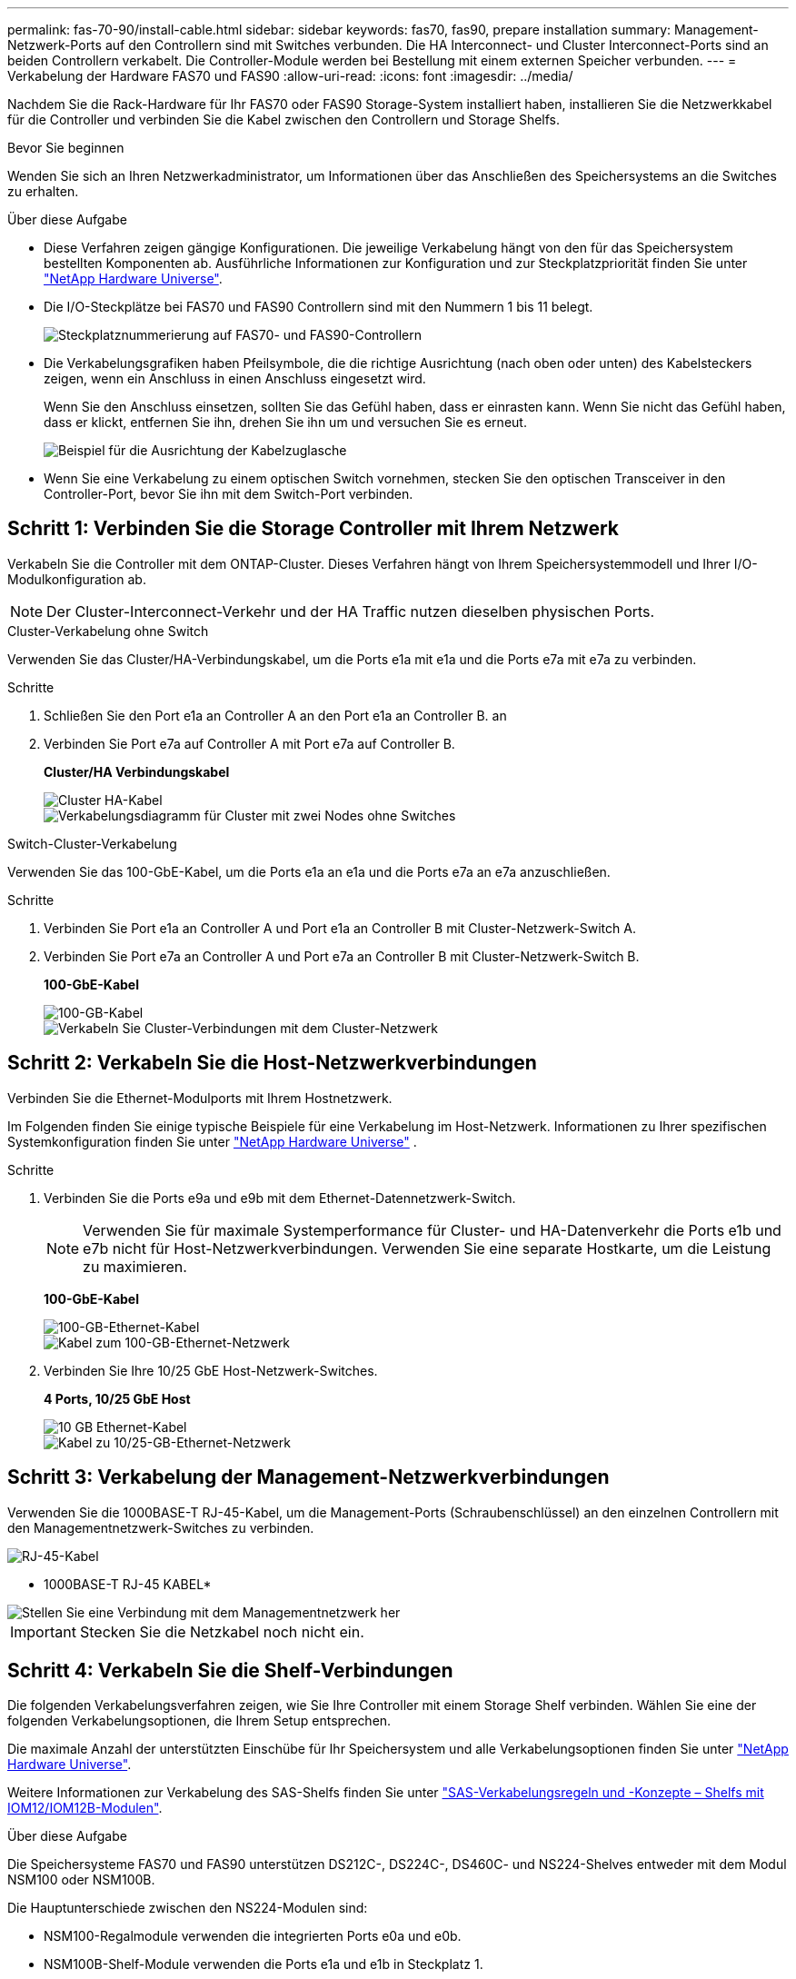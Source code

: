 ---
permalink: fas-70-90/install-cable.html 
sidebar: sidebar 
keywords: fas70, fas90, prepare installation 
summary: Management-Netzwerk-Ports auf den Controllern sind mit Switches verbunden. Die HA Interconnect- und Cluster Interconnect-Ports sind an beiden Controllern verkabelt. Die Controller-Module werden bei Bestellung mit einem externen Speicher verbunden. 
---
= Verkabelung der Hardware FAS70 und FAS90
:allow-uri-read: 
:icons: font
:imagesdir: ../media/


[role="lead"]
Nachdem Sie die Rack-Hardware für Ihr FAS70 oder FAS90 Storage-System installiert haben, installieren Sie die Netzwerkkabel für die Controller und verbinden Sie die Kabel zwischen den Controllern und Storage Shelfs.

.Bevor Sie beginnen
Wenden Sie sich an Ihren Netzwerkadministrator, um Informationen über das Anschließen des Speichersystems an die Switches zu erhalten.

.Über diese Aufgabe
* Diese Verfahren zeigen gängige Konfigurationen. Die jeweilige Verkabelung hängt von den für das Speichersystem bestellten Komponenten ab. Ausführliche Informationen zur Konfiguration und zur Steckplatzpriorität finden Sie unter link:https://hwu.netapp.com["NetApp Hardware Universe"^].
* Die I/O-Steckplätze bei FAS70 und FAS90 Controllern sind mit den Nummern 1 bis 11 belegt.
+
image::../media/drw_a1K_back_slots_labeled_ieops-2162.svg[Steckplatznummerierung auf FAS70- und FAS90-Controllern]

* Die Verkabelungsgrafiken haben Pfeilsymbole, die die richtige Ausrichtung (nach oben oder unten) des Kabelsteckers zeigen, wenn ein Anschluss in einen Anschluss eingesetzt wird.
+
Wenn Sie den Anschluss einsetzen, sollten Sie das Gefühl haben, dass er einrasten kann. Wenn Sie nicht das Gefühl haben, dass er klickt, entfernen Sie ihn, drehen Sie ihn um und versuchen Sie es erneut.

+
image::../media/drw_cable_pull_tab_direction_ieops-1699.svg[Beispiel für die Ausrichtung der Kabelzuglasche]

* Wenn Sie eine Verkabelung zu einem optischen Switch vornehmen, stecken Sie den optischen Transceiver in den Controller-Port, bevor Sie ihn mit dem Switch-Port verbinden.




== Schritt 1: Verbinden Sie die Storage Controller mit Ihrem Netzwerk

Verkabeln Sie die Controller mit dem ONTAP-Cluster. Dieses Verfahren hängt von Ihrem Speichersystemmodell und Ihrer I/O-Modulkonfiguration ab.


NOTE: Der Cluster-Interconnect-Verkehr und der HA Traffic nutzen dieselben physischen Ports.

[role="tabbed-block"]
====
.Cluster-Verkabelung ohne Switch
--
Verwenden Sie das Cluster/HA-Verbindungskabel, um die Ports e1a mit e1a und die Ports e7a mit e7a zu verbinden.

.Schritte
. Schließen Sie den Port e1a an Controller A an den Port e1a an Controller B. an
. Verbinden Sie Port e7a auf Controller A mit Port e7a auf Controller B.
+
*Cluster/HA Verbindungskabel*

+
image::../media/oie_cable_25Gb_Ethernet_SFP28_IEOPS-1069.svg[Cluster HA-Kabel]

+
image::../media/drw_a1k_tnsc_cluster_cabling_ieops-1648.svg[Verkabelungsdiagramm für Cluster mit zwei Nodes ohne Switches]



--
.Switch-Cluster-Verkabelung
--
Verwenden Sie das 100-GbE-Kabel, um die Ports e1a an e1a und die Ports e7a an e7a anzuschließen.

.Schritte
. Verbinden Sie Port e1a an Controller A und Port e1a an Controller B mit Cluster-Netzwerk-Switch A.
. Verbinden Sie Port e7a an Controller A und Port e7a an Controller B mit Cluster-Netzwerk-Switch B.
+
*100-GbE-Kabel*

+
image::../media/oie_cable100_gbe_qsfp28.png[100-GB-Kabel]

+
image::../media/drw_a1k_switched_cluster_cabling_ieops-1652.svg[Verkabeln Sie Cluster-Verbindungen mit dem Cluster-Netzwerk]



--
====


== Schritt 2: Verkabeln Sie die Host-Netzwerkverbindungen

Verbinden Sie die Ethernet-Modulports mit Ihrem Hostnetzwerk.

Im Folgenden finden Sie einige typische Beispiele für eine Verkabelung im Host-Netzwerk. Informationen zu Ihrer spezifischen Systemkonfiguration finden Sie unter link:https://hwu.netapp.com["NetApp Hardware Universe"^] .

.Schritte
. Verbinden Sie die Ports e9a und e9b mit dem Ethernet-Datennetzwerk-Switch.
+

NOTE: Verwenden Sie für maximale Systemperformance für Cluster- und HA-Datenverkehr die Ports e1b und e7b nicht für Host-Netzwerkverbindungen. Verwenden Sie eine separate Hostkarte, um die Leistung zu maximieren.

+
*100-GbE-Kabel*

+
image::../media/oie_cable_sfp_gbe_copper.png[100-GB-Ethernet-Kabel]

+
image::../media/drw_a1k_network_cabling1_ieops-1649.svg[Kabel zum 100-GB-Ethernet-Netzwerk]

. Verbinden Sie Ihre 10/25 GbE Host-Netzwerk-Switches.
+
*4 Ports, 10/25 GbE Host*

+
image::../media/oie_cable_sfp_gbe_copper.png[10 GB Ethernet-Kabel]

+
image::../media/drw_a1k_network_cabling2_ieops-1650.svg[Kabel zu 10/25-GB-Ethernet-Netzwerk]





== Schritt 3: Verkabelung der Management-Netzwerkverbindungen

Verwenden Sie die 1000BASE-T RJ-45-Kabel, um die Management-Ports (Schraubenschlüssel) an den einzelnen Controllern mit den Managementnetzwerk-Switches zu verbinden.

image::../media/oie_cable_rj45.png[RJ-45-Kabel]

* 1000BASE-T RJ-45 KABEL*

image::../media/drw_a1k_management_connection_ieops-1651.svg[Stellen Sie eine Verbindung mit dem Managementnetzwerk her]


IMPORTANT: Stecken Sie die Netzkabel noch nicht ein.



== Schritt 4: Verkabeln Sie die Shelf-Verbindungen

Die folgenden Verkabelungsverfahren zeigen, wie Sie Ihre Controller mit einem Storage Shelf verbinden. Wählen Sie eine der folgenden Verkabelungsoptionen, die Ihrem Setup entsprechen.

Die maximale Anzahl der unterstützten Einschübe für Ihr Speichersystem und alle Verkabelungsoptionen finden Sie unter link:https://hwu.netapp.com["NetApp Hardware Universe"^].

Weitere Informationen zur Verkabelung des SAS-Shelfs finden Sie unter link:https://docs.netapp.com/us-en/ontap-systems/sas3/install-cabling-rules.html["SAS-Verkabelungsregeln und -Konzepte – Shelfs mit IOM12/IOM12B-Modulen"].

.Über diese Aufgabe
Die Speichersysteme FAS70 und FAS90 unterstützen DS212C-, DS224C-, DS460C- und NS224-Shelves entweder mit dem Modul NSM100 oder NSM100B.

Die Hauptunterschiede zwischen den NS224-Modulen sind:

* NSM100-Regalmodule verwenden die integrierten Ports e0a und e0b.
* NSM100B-Shelf-Module verwenden die Ports e1a und e1b in Steckplatz 1.


Das folgende NS224-Verkabelungsbeispiel zeigt NSM100-Module in den NS224-Einschüben, wenn auf die Einschubmodul-Ports verwiesen wird.

[role="tabbed-block"]
====
.Option 1: Ein NS224 Storage-Shelf
--
Verbinden Sie jeden Controller mit den NSM-Modulen im NS224-Shelf. Die Grafik zeigt die Verkabelung von Controller A blau und Controller B gelb.

*100 GbE QSFP28 Kupferkabel*

image::../media/oie_cable100_gbe_qsfp28.png[100-GbE-QSFP28-Kupferkabel]

.Schritte
. Verbinden Sie auf Controller A die folgenden Ports:
+
.. Verbinden Sie Port e11a mit NSM A Port e0a.
.. Verbinden Sie Port e11b mit Port NSM B Port e0b.
+
image:../media/drw_a1k_1shelf_cabling_a_ieops-1703.svg["Controller A e11a und e11b zu einem einzelnen NS224 Shelf"]



. Verbinden Sie an Controller B die folgenden Ports:
+
.. Verbinden Sie Port e11a mit NSM B Port e0a.
.. Verbinden Sie Port e11b mit NSM A Port e0b.


+
image:../media/drw_a1k_1shelf_cabling_b_ieops-1704.svg["Verkabeln Sie die Controller B-Ports e11a und e11b mit einem NS224-Shelf"]



--
.Option 2: Zwei NS224 Storage-Shelfs
--
Verkabeln Sie jeden Controller mit den NSM-Modulen beider NS224-Shelfs. Die Grafik zeigt die Verkabelung von Controller A blau und Controller B gelb.

*100 GbE QSFP28 Kupferkabel*

image::../media/oie_cable100_gbe_qsfp28.png[100-GbE-QSFP28-Kupferkabel]

.Schritte
. Verbinden Sie auf Controller A die folgenden Ports:
+
.. Verbinden Sie Port e11a mit Shelf 1 NSM A Port e0a.
.. Verbinden Sie den Port e11b mit dem Shelf 2 NSM B-Port e0b.
.. Verbinden Sie Port e10a mit Shelf 2 NSM A Port E0a.
.. Verbinden Sie Port e10b mit Shelf 1 NSM A Port e0b.


+
image:../media/drw_a1k_2shelf_cabling_a_ieops-1705.svg["Kabel-Controller A-Ports e11a e11b e10a und e10b zu zwei NS224-Einschüben"]

. Verbinden Sie an Controller B die folgenden Ports:
+
.. Verbinden Sie Port e11a mit Shelf 1 NSM B Port e0a.
.. Verbinden Sie Port e11b mit Shelf 2 NSM A Port e0b.
.. Verbinden Sie Port e10a mit Shelf 2 NSM B Port e0a.
.. Verbinden Sie Port e10b mit Shelf 1 NSM A Port e0b.


+
image:../media/drw_a1k_2shelf_cabling_b_ieops-1706.svg["Kabel-Controller B-Anschlüsse e11a e11b e10a und e10b zu zwei NS224-Einschüben"]



--
.Option 3: Zwei DS460C Shelfs
--
Verkabeln Sie jeden Controller mit den IOM-Modulen beider DS460C Shelfs. Die Grafik zeigt die Verkabelung von Controller A blau und Controller B gelb.

*Mini-SAS-HD-Kabel*

image::../media/oie_cable_mini_sas_hd_to_mini_sas_hd.png[Mini-SAS-HD-Kabel]

.Schritte
. An Controller A die folgenden Verbindungen verkabeln:
+
.. Schließen Sie Port e10a an Shelf 1 IOM A-Port 1 an.
.. Schließen Sie den Port e10c an Shelf 2 IOM A-Port 1 an
.. Schließen Sie den Port e11b an Shelf 1 IOM B-Port 3 an.
.. Schließen Sie den Port e11d an Shelf 2 IOM B-Port 3 an.


+
image:../media/drw_fas70-90_twoshelf_ds460c_cabling_controller1_ieops-1918.svg["Kabel der Controller A-Ports e10a e10c und e11b und e11d zu zwei DS460C-Shelfs"]

. An Controller B die folgenden Verbindungen verkabeln:
+
.. Schließen Sie Port e10a an Shelf 1 IOM B-Port 1 an.
.. Schließen Sie den Port e10c an Shelf 2 IOM B-Port 1 an.
.. Schließen Sie den Port e11b an Shelf 1 IOM A-Port 3 an.
.. Schließen Sie den Port e11d an Shelf 2 IOM A-Port 3 an.


+
image:../media/drw_fas70-90_twoshelf_ds460c_cabling_controller2_ieops-1919.svg["Kabel der Controller B-Ports e10a e10c und e11b und e11d zu zwei DS460C-Einschüben"]



--
====
.Was kommt als Nächstes?
Nachdem Sie die Hardware für Ihr FAS70 oder FAS90 System verkabelt haben, Sie link:install-power-hardware.html["Schalten Sie das FAS70 oder FAS90 Storage-System ein"].
